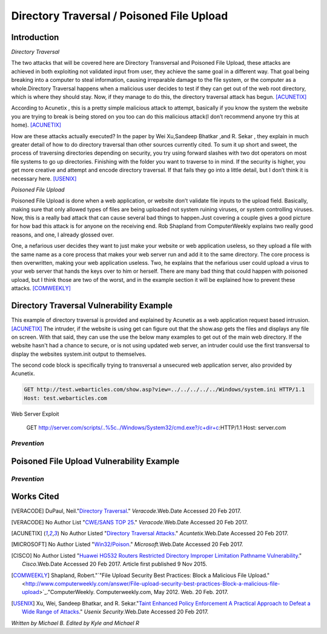 

Directory Traversal / Poisoned File Upload
==========================================

Introduction 
------------

*Directory Traversal* 

The two attacks that will be covered here are Directory Transversal and Poisoned
File Upload, these attacks are achieved in both exploiting not validated input
from user, they achieve the same goal in a different way. That goal being 
breaking into a computer to steal information, causing irreparable damage to the
file system, or the computer as a whole.Directory Traversal happens when a 
malicious user decides to test if they can get out of the web root directory, 
which is where they should stay. Now, if they manage to do this, the directory
traversal attack has begun. [ACUNETIX]_

According to Acunetix , this is a pretty simple malicious attack to attempt, 
basically if you know the system the website you are trying to break is being 
stored on you too can do this malicious attack(I don’t recommend anyone 
try this at home). [ACUNETIX]_ 


How are these attacks actually executed? In the paper by Wei Xu,Sandeep Bhatkar
,and R.
Sekar , they explain in much greater detail of how to do directory traversal 
than other sources currently cited.  To sum it up short and sweet, the process
of traversing directories depending on security, you try using forward slashes 
with two dot operators on most file systems to go up directories. Finishing 
with the folder you want to traverse to in mind. If the security is higher, 
you get more creative and attempt and encode directory traversal. If that fails
they go into a little detail, but I don’t think it is necessary here.
[USENIX]_

*Poisoned File Upload*

Poisoned File Upload is done when a web application, or website don’t validate 
file inputs to the upload field. Basically, making sure that only allowed types
of files are being uploaded not system ruining viruses, or system controlling 
viruses. Now, this is a really bad attack that can cause several bad things to
happen.Just covering a couple gives a good picture for how bad this attack 
is for anyone on the receiving end.  Rob Shapland from ComputerWeekly explains 
two really good reasons, and one, I already glossed over. 

One, a nefarious user decides they want to just make your website or web application useless,
so they upload a file with the same name as a core process that makes your 
web server run and add it to the same directory.  The core process is then 
overwritten, making your web application useless. Two, he explains that the 
nefarious user could upload a virus to your web server that hands the keys over
to him or herself. There are many bad thing that could happen with poisoned 
upload, but I think those are two of the worst, and in the example section it
will be  explained how to prevent these attacks. [COMWEEKLY]_ 




**Directory Traversal Vulnerability Example**
---------------------------------------------
This example of directory traversal is provided and explained by Acunetix 
as a web application request based intrusion. [ACUNETIX]_ The intruder, if the
website is using get can figure out that the show.asp gets the files and 
displays any file on screen. With that said, they can use the use the below many 
examples to get out of the main web directory. If the website hasn't had 
a chance to secure, or is not using updated web server, an intruder could use 
the first transversal to display the websites system.init output to themselves.


The second code block is specifically trying to transversal a unsecured web 
application server, also provided by Acunetix. 




.. code-block:: bash 
	

	GET http://test.webarticles.com/show.asp?view=../../../../../Windows/system.ini HTTP/1.1
	Host: test.webarticles.com

Web Server Exploit 

	GET http://server.com/scripts/..%5c../Windows/System32/cmd.exe?/c+dir+c:\ HTTP/1.1
	Host: server.com






------------
*Prevention*
------------



**Poisoned File Upload Vulnerability Example**
----------------------------------------------
.. image:: bad_upload.jpg
	:height: 450px
	:width: 450px
	:align: center
	:alt: bad upload


------------
*Prevention*
------------




**Works Cited**
---------------  
.. [VERACODE] DuPaul, Neil."`Directory Traversal <https://www.veracode.com/security/directory-traversal>`_." *Veracode*.Web.Date Accessed 20 Feb 2017.

.. [VERACODE] No Author List "`CWE/SANS TOP 25 <https://www.veracode.com/directory/cwe-sans-top-25>`_." *Veracode*.Web.Date Accessed 20 Feb 2017.

.. [ACUNETIX] No Author Listed "`Directory Traversal Attacks <http://www.acunetix.com/websitesecurity/directory-traversal/>`_." *Acuntetix*.Web.Date Accessed 20 Feb 2017.
.. [MICROSOFT] No Author Listed  "`Win32/Poison <https://www.microsoft.com/security/portal/threat/encyclopedia/entry.aspx?Name=Win32%2fPoison>`_." *Microsoft*.Web.Date Accessed 20 Feb 2017.

.. [CISCO] No Author Listed "`Huawei HG532 Routers Restricted Directory Improper Limitation Pathname Vulnerability <https://tools.cisco.com/security/center/viewAlert.x?alertId=41997>`_." *Cisco*.Web.Date Accessed 20 Feb 2017. Article first published 9 Nov 2015.

.. [COMWEEKLY] Shapland, Robert."`"File Upload Security Best Practices: Block a Malicious File Upload." <http://www.computerweekly.com/answer/File-upload-security-best-practices-Block-a-malicious-file-upload>`_."ComputerWeekly. Computerweekly.com, May 2012. Web. 20 Feb. 2017.  

.. [USENIX] Xu, Wei, Sandeep Bhatkar, and R. Sekar."`Taint Enhanced Policy Enforcement A Practical Approach to Defeat a Wide Range of Attacks <https://www.usenix.org/legacy/event/sec06/tech/full_papers/xu/xu_html/>`_." *Usenix Security*.Web.Date Accessed 20 Feb 2017.





*Written by Michael B. Edited by Kyle and Michael R*

